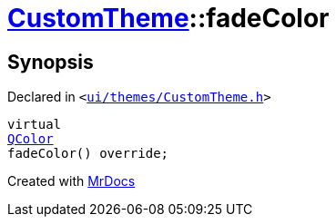 [#CustomTheme-fadeColor]
= xref:CustomTheme.adoc[CustomTheme]::fadeColor
:relfileprefix: ../
:mrdocs:


== Synopsis

Declared in `&lt;https://github.com/PrismLauncher/PrismLauncher/blob/develop/launcher/ui/themes/CustomTheme.h#L53[ui&sol;themes&sol;CustomTheme&period;h]&gt;`

[source,cpp,subs="verbatim,replacements,macros,-callouts"]
----
virtual
xref:QColor.adoc[QColor]
fadeColor() override;
----



[.small]#Created with https://www.mrdocs.com[MrDocs]#
